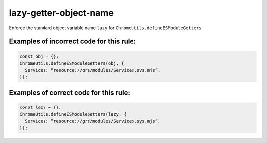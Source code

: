 lazy-getter-object-name
=============================

Enforce the standard object variable name ``lazy`` for
``ChromeUtils.defineESModuleGetters``

Examples of incorrect code for this rule:
-----------------------------------------

.. code-block:: js

    const obj = {};
    ChromeUtils.defineESModuleGetters(obj, {
      Services: “resource://gre/modules/Services.sys.mjs”,
    });

Examples of correct code for this rule:
---------------------------------------

.. code-block:: js

    const lazy = {};
    ChromeUtils.defineESModuleGetters(lazy, {
      Services: “resource://gre/modules/Services.sys.mjs”,
    });
